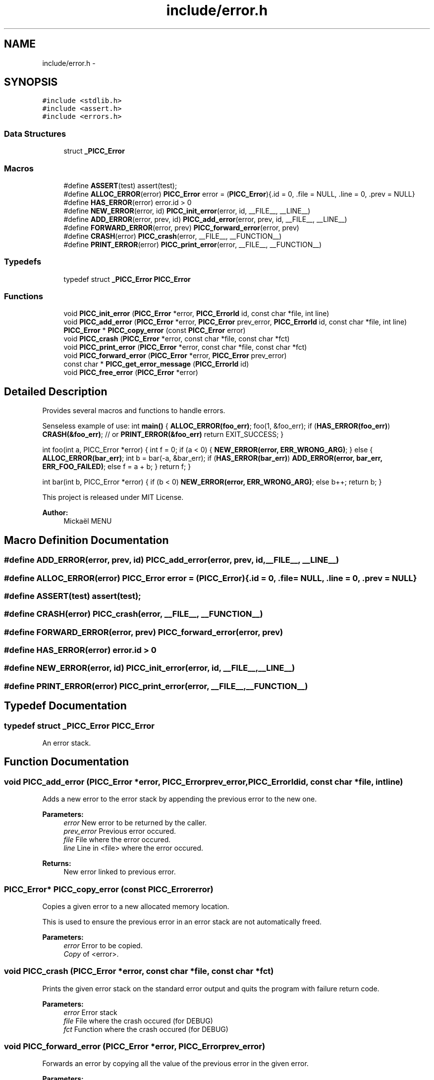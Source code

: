 .TH "include/error.h" 3 "Fri Jan 25 2013" "PiThread" \" -*- nroff -*-
.ad l
.nh
.SH NAME
include/error.h \- 
.SH SYNOPSIS
.br
.PP
\fC#include <stdlib\&.h>\fP
.br
\fC#include <assert\&.h>\fP
.br
\fC#include <errors\&.h>\fP
.br

.SS "Data Structures"

.in +1c
.ti -1c
.RI "struct \fB_PICC_Error\fP"
.br
.in -1c
.SS "Macros"

.in +1c
.ti -1c
.RI "#define \fBASSERT\fP(test)   assert(test);"
.br
.ti -1c
.RI "#define \fBALLOC_ERROR\fP(error)   \fBPICC_Error\fP error = (\fBPICC_Error\fP){\&.id = 0, \&.file = NULL, \&.line = 0, \&.prev = NULL}"
.br
.ti -1c
.RI "#define \fBHAS_ERROR\fP(error)   error\&.id > 0"
.br
.ti -1c
.RI "#define \fBNEW_ERROR\fP(error, id)   \fBPICC_init_error\fP(error, id, __FILE__, __LINE__)"
.br
.ti -1c
.RI "#define \fBADD_ERROR\fP(error, prev, id)   \fBPICC_add_error\fP(error, prev, id, __FILE__, __LINE__)"
.br
.ti -1c
.RI "#define \fBFORWARD_ERROR\fP(error, prev)   \fBPICC_forward_error\fP(error, prev)"
.br
.ti -1c
.RI "#define \fBCRASH\fP(error)   \fBPICC_crash\fP(error, __FILE__, __FUNCTION__)"
.br
.ti -1c
.RI "#define \fBPRINT_ERROR\fP(error)   \fBPICC_print_error\fP(error, __FILE__, __FUNCTION__)"
.br
.in -1c
.SS "Typedefs"

.in +1c
.ti -1c
.RI "typedef struct \fB_PICC_Error\fP \fBPICC_Error\fP"
.br
.in -1c
.SS "Functions"

.in +1c
.ti -1c
.RI "void \fBPICC_init_error\fP (\fBPICC_Error\fP *error, \fBPICC_ErrorId\fP id, const char *file, int line)"
.br
.ti -1c
.RI "void \fBPICC_add_error\fP (\fBPICC_Error\fP *error, \fBPICC_Error\fP prev_error, \fBPICC_ErrorId\fP id, const char *file, int line)"
.br
.ti -1c
.RI "\fBPICC_Error\fP * \fBPICC_copy_error\fP (const \fBPICC_Error\fP error)"
.br
.ti -1c
.RI "void \fBPICC_crash\fP (\fBPICC_Error\fP *error, const char *file, const char *fct)"
.br
.ti -1c
.RI "void \fBPICC_print_error\fP (\fBPICC_Error\fP *error, const char *file, const char *fct)"
.br
.ti -1c
.RI "void \fBPICC_forward_error\fP (\fBPICC_Error\fP *error, \fBPICC_Error\fP prev_error)"
.br
.ti -1c
.RI "const char * \fBPICC_get_error_message\fP (\fBPICC_ErrorId\fP id)"
.br
.ti -1c
.RI "void \fBPICC_free_error\fP (\fBPICC_Error\fP *error)"
.br
.in -1c
.SH "Detailed Description"
.PP 
Provides several macros and functions to handle errors\&.
.PP
Senseless example of use: int \fBmain()\fP { \fBALLOC_ERROR(foo_err)\fP; foo(1, &foo_err); if (\fBHAS_ERROR(foo_err)\fP) \fBCRASH(&foo_err)\fP; // or \fBPRINT_ERROR(&foo_err)\fP return EXIT_SUCCESS; }
.PP
int foo(int a, PICC_Error *error) { int f = 0; if (a < 0) { \fBNEW_ERROR(error, ERR_WRONG_ARG)\fP; } else { \fBALLOC_ERROR(bar_err)\fP; int b = bar(-a, &bar_err); if (\fBHAS_ERROR(bar_err)\fP) \fBADD_ERROR(error, bar_err, ERR_FOO_FAILED)\fP; else f = a + b; } return f; }
.PP
int bar(int b, PICC_Error *error) { if (b < 0) \fBNEW_ERROR(error, ERR_WRONG_ARG)\fP; else b++; return b; }
.PP
This project is released under MIT License\&.
.PP
 
.PP
\fBAuthor:\fP
.RS 4
Mickaël MENU 
.RE
.PP

.SH "Macro Definition Documentation"
.PP 
.SS "#define ADD_ERROR(error, prev, id)   \fBPICC_add_error\fP(error, prev, id, __FILE__, __LINE__)"

.SS "#define ALLOC_ERROR(error)   \fBPICC_Error\fP error = (\fBPICC_Error\fP){\&.id = 0, \&.file = NULL, \&.line = 0, \&.prev = NULL}"

.SS "#define ASSERT(test)   assert(test);"

.SS "#define CRASH(error)   \fBPICC_crash\fP(error, __FILE__, __FUNCTION__)"

.SS "#define FORWARD_ERROR(error, prev)   \fBPICC_forward_error\fP(error, prev)"

.SS "#define HAS_ERROR(error)   error\&.id > 0"

.SS "#define NEW_ERROR(error, id)   \fBPICC_init_error\fP(error, id, __FILE__, __LINE__)"

.SS "#define PRINT_ERROR(error)   \fBPICC_print_error\fP(error, __FILE__, __FUNCTION__)"

.SH "Typedef Documentation"
.PP 
.SS "typedef struct \fB_PICC_Error\fP  \fBPICC_Error\fP"
An error stack\&. 
.SH "Function Documentation"
.PP 
.SS "void PICC_add_error (\fBPICC_Error\fP *error, \fBPICC_Error\fPprev_error, \fBPICC_ErrorId\fPid, const char *file, intline)"
Adds a new error to the error stack by appending the previous error to the new one\&.
.PP
\fBParameters:\fP
.RS 4
\fIerror\fP New error to be returned by the caller\&. 
.br
\fIprev_error\fP Previous error occured\&. 
.br
\fIfile\fP File where the error occured\&. 
.br
\fIline\fP Line in <file> where the error occured\&. 
.RE
.PP
\fBReturns:\fP
.RS 4
New error linked to previous error\&. 
.RE
.PP

.SS "\fBPICC_Error\fP* PICC_copy_error (const \fBPICC_Error\fPerror)"
Copies a given error to a new allocated memory location\&.
.PP
This is used to ensure the previous error in an error stack are not automatically freed\&.
.PP
\fBParameters:\fP
.RS 4
\fIerror\fP Error to be copied\&. 
.br
\fICopy\fP of <error>\&. 
.RE
.PP

.SS "void PICC_crash (\fBPICC_Error\fP *error, const char *file, const char *fct)"
Prints the given error stack on the standard error output and quits the program with failure return code\&.
.PP
\fBParameters:\fP
.RS 4
\fIerror\fP Error stack 
.br
\fIfile\fP File where the crash occured (for DEBUG) 
.br
\fIfct\fP Function where the crash occured (for DEBUG) 
.RE
.PP

.SS "void PICC_forward_error (\fBPICC_Error\fP *error, \fBPICC_Error\fPprev_error)"
Forwards an error by copying all the value of the previous error in the given error\&.
.PP
\fBParameters:\fP
.RS 4
\fIerror\fP Current error\&. 
.br
\fIprev_error\fP Previous error\&. 
.RE
.PP

.SS "void PICC_free_error (\fBPICC_Error\fP *error)"
Frees the memory used by an error stack\&.
.PP
\fBParameters:\fP
.RS 4
\fIerror\fP Error stack\&. 
.RE
.PP

.SS "const char* PICC_get_error_message (\fBPICC_ErrorId\fPid)"
Returns the error message corresponding to the given error ID\&.
.PP
\fBParameters:\fP
.RS 4
\fIid\fP Error identifier 
.RE
.PP
\fBReturns:\fP
.RS 4
Error message 
.RE
.PP

.SS "void PICC_init_error (\fBPICC_Error\fP *error, \fBPICC_ErrorId\fPid, const char *file, intline)"
Initializes a new error with a given error ID, file and line\&.
.PP
\fBParameters:\fP
.RS 4
\fIerror\fP New error to be returned by the caller\&. 
.br
\fIfile\fP File where the error occured\&. 
.br
\fIline\fP Line in <file> where the error occured\&. 
.RE
.PP
\fBReturns:\fP
.RS 4
Initialized error\&. 
.RE
.PP

.SS "void PICC_print_error (\fBPICC_Error\fP *error, const char *file, const char *fct)"
Prints the given error stack on the standard error output\&. The sub-errors are freed after being printed\&.
.PP
\fBParameters:\fP
.RS 4
\fIerror\fP Error stack 
.br
\fIfile\fP File where the print occured (for DEBUG) 
.br
\fIfct\fP Function where the print occured (for DEBUG) 
.RE
.PP

.SH "Author"
.PP 
Generated automatically by Doxygen for PiThread from the source code\&.
